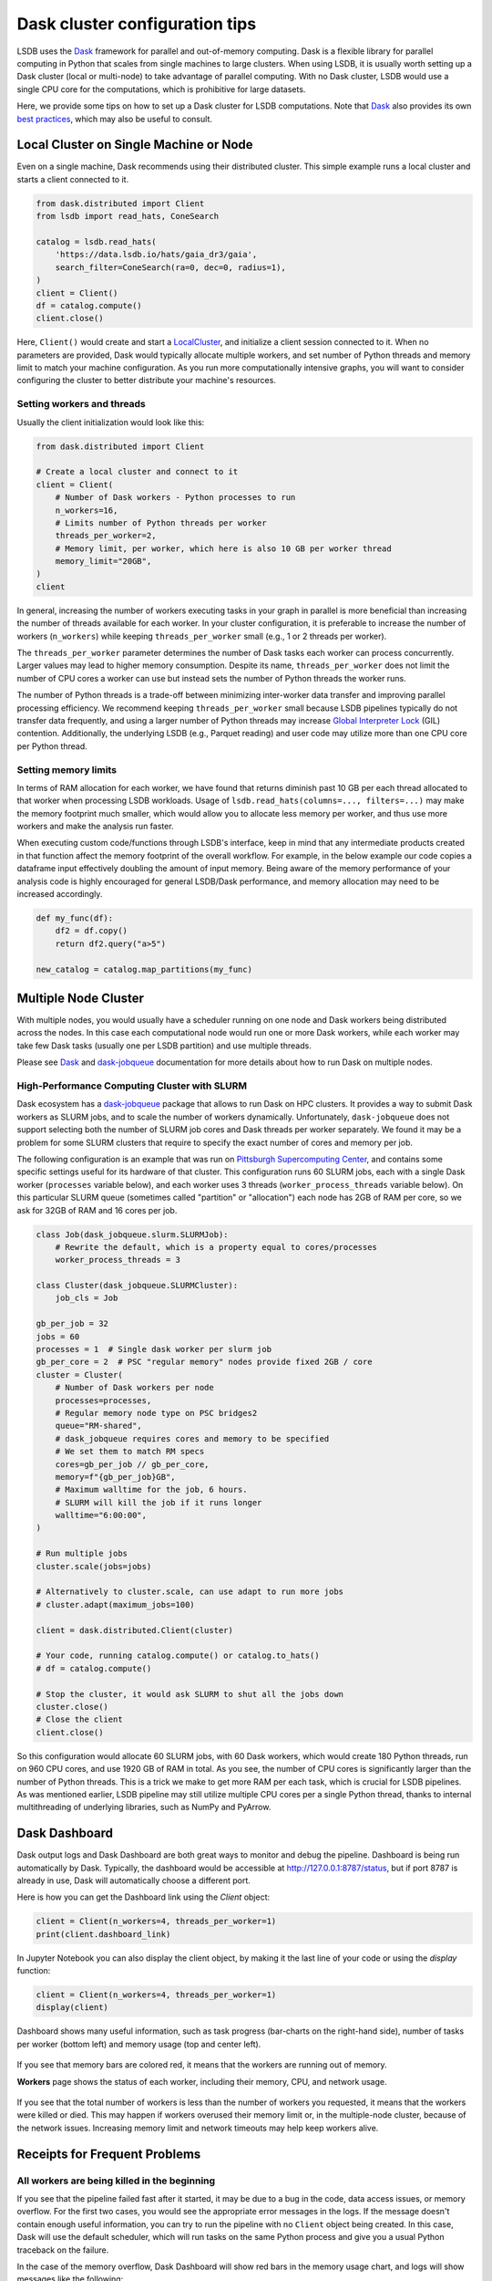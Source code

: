 Dask cluster configuration tips
===============================

LSDB uses the `Dask <https://dask.org/>`_ framework for parallel and out-of-memory computing.
Dask is a flexible library for parallel computing in Python that scales from single machines to large clusters.
When using LSDB, it is usually worth setting up a Dask cluster (local or multi-node) to take advantage of
parallel computing.
With no Dask cluster, LSDB would use a single CPU core for the computations, which is prohibitive for large datasets.

Here, we provide some tips on how to set up a Dask cluster for LSDB computations.
Note that `Dask <https://dask.org/>`_ also provides its own
`best practices <https://docs.dask.org/en/stable/best-practices.html>`_, which may also be useful to consult.

Local Cluster on Single Machine or Node
---------------------------------------

Even on a single machine, Dask recommends using their distributed cluster.
This simple example runs a local cluster and starts a client connected to it.

.. code-block:: python

    from dask.distributed import Client
    from lsdb import read_hats, ConeSearch

    catalog = lsdb.read_hats(
        'https://data.lsdb.io/hats/gaia_dr3/gaia',
        search_filter=ConeSearch(ra=0, dec=0, radius=1),
    )
    client = Client()
    df = catalog.compute()
    client.close()


Here, ``Client()`` would create and start a `LocalCluster <https://distributed.dask.org/en/stable/api.html#distributed.LocalCluster>`_,
and initialize a client session connected to it.
When no parameters are provided, Dask would typically allocate multiple workers, and set number of Python threads and
memory limit to match your machine configuration.
As you run more computationally intensive graphs, you will want to consider configuring the cluster
to better distribute your machine's resources.

Setting workers and threads
...........................

Usually the client initialization would look like this:

.. code-block:: python

    from dask.distributed import Client

    # Create a local cluster and connect to it
    client = Client(
        # Number of Dask workers - Python processes to run
        n_workers=16,
        # Limits number of Python threads per worker
        threads_per_worker=2,
        # Memory limit, per worker, which here is also 10 GB per worker thread
        memory_limit="20GB",
    )
    client


In general, increasing the number of workers executing tasks in your graph in parallel is more beneficial
than increasing the number of threads available for each worker.
In your cluster configuration, it is preferable to increase the number of workers (``n_workers``) while
keeping ``threads_per_worker`` small (e.g., 1 or 2 threads per worker).

The ``threads_per_worker`` parameter determines the number of Dask tasks each worker can process concurrently.
Larger values may lead to higher memory consumption.
Despite its name, ``threads_per_worker`` does not limit the number of CPU cores a worker can use
but instead sets the number of Python threads the worker runs.

The number of Python threads is a trade-off between minimizing inter-worker data transfer and improving
parallel processing efficiency.
We recommend keeping ``threads_per_worker`` small because LSDB pipelines typically do not transfer data frequently,
and using a larger number of Python threads may increase
`Global Interpreter Lock <https://wiki.python.org/moin/GlobalInterpreterLock>`_ (GIL) contention.
Additionally, the underlying LSDB (e.g., Parquet reading) and user code may utilize more than one CPU
core per Python thread.

Setting memory limits
.....................

In terms of RAM allocation for each worker, we have found that returns diminish past 10 GB per each thread
allocated to that worker when processing LSDB workloads.
Usage of ``lsdb.read_hats(columns=..., filters=...)`` may make the memory footprint much smaller, which would
allow you to allocate less memory per worker, and thus use more workers and make the analysis run faster.

When executing custom code/functions through LSDB's interface, keep in mind that any intermediate products
created in that function affect the memory footprint of the overall workflow. For example, in the below
example our code copies a dataframe input effectively doubling the amount of input memory. Being aware of
the memory performance of your analysis code is highly encouraged for general LSDB/Dask performance, and
memory allocation may need to be increased accordingly.

.. code-block:: python

    def my_func(df):
        df2 = df.copy()
        return df2.query("a>5")

    new_catalog = catalog.map_partitions(my_func)



Multiple Node Cluster
---------------------

With multiple nodes, you would usually have a scheduler running on one node and Dask workers being distributed across the nodes.
In this case each computational node would run one or more Dask workers,
while each worker may take few Dask tasks (usually one per LSDB partition) and use multiple threads.

Please see `Dask <https://docs.dask.org/en/stable/deploying.html>`_
and `dask-jobqueue <https://jobqueue.dask.org/en/latest/>`_ documentation for more details
about how to run Dask on multiple nodes.

High-Performance Computing Cluster with SLURM
.............................................

Dask ecosystem has a `dask-jobqueue <https://jobqueue.dask.org/en/latest/>`_ package that allows to run Dask on HPC clusters.
It provides a way to submit Dask workers as SLURM jobs, and to scale the number of workers dynamically.
Unfortunately, ``dask-jobqueue`` does not support selecting both the number of SLURM job cores
and Dask threads per worker separately.
We found it may be a problem for some SLURM clusters that require to specify the exact number of cores and memory per job.

The following configuration is an example that was run on `Pittsburgh Supercomputing Center <https://www.psc.edu/>`_,
and contains some specific settings useful for its hardware of that cluster.
This configuration runs 60 SLURM jobs, each with a single Dask worker (``processes`` variable below),
and each worker uses 3 threads (``worker_process_threads`` variable below).
On this particular SLURM queue (sometimes called "partition" or "allocation") each node has 2GB of RAM per core,
so we ask for 32GB of RAM and 16 cores per job.

.. code-block:: python

    class Job(dask_jobqueue.slurm.SLURMJob):
        # Rewrite the default, which is a property equal to cores/processes
        worker_process_threads = 3

    class Cluster(dask_jobqueue.SLURMCluster):
        job_cls = Job

    gb_per_job = 32
    jobs = 60
    processes = 1  # Single dask worker per slurm job
    gb_per_core = 2  # PSC "regular memory" nodes provide fixed 2GB / core
    cluster = Cluster(
        # Number of Dask workers per node
        processes=processes,
        # Regular memory node type on PSC bridges2
        queue="RM-shared",
        # dask_jobqueue requires cores and memory to be specified
        # We set them to match RM specs
        cores=gb_per_job // gb_per_core,
        memory=f"{gb_per_job}GB",
        # Maximum walltime for the job, 6 hours.
        # SLURM will kill the job if it runs longer
        walltime="6:00:00",
    )

    # Run multiple jobs
    cluster.scale(jobs=jobs)

    # Alternatively to cluster.scale, can use adapt to run more jobs
    # cluster.adapt(maximum_jobs=100)

    client = dask.distributed.Client(cluster)

    # Your code, running catalog.compute() or catalog.to_hats()
    # df = catalog.compute()

    # Stop the cluster, it would ask SLURM to shut all the jobs down
    cluster.close()
    # Close the client
    client.close()


So this configuration would allocate 60 SLURM jobs, with 60 Dask workers, which would create 180 Python threads,
run on 960 CPU cores, and use 1920 GB of RAM in total.
As you see, the number of CPU cores is significantly larger than the number of Python threads.
This is a trick we make to get more RAM per each task, which is crucial for LSDB pipelines.
As was mentioned earlier, LSDB pipeline may still utilize multiple CPU cores per a single Python thread,
thanks to internal multithreading of underlying libraries, such as NumPy and PyArrow.

Dask Dashboard
--------------

Dask output logs and Dask Dashboard are both great ways to monitor and debug the pipeline.
Dashboard is being run automatically by Dask.
Typically, the dashboard would be accessible at `<http://127.0.0.1:8787/status>`_, but if port 8787 is already in use,
Dask will automatically choose a different port.

Here is how you can get the Dashboard link using the `Client` object:

.. code-block:: python

    client = Client(n_workers=4, threads_per_worker=1)
    print(client.dashboard_link)


In Jupyter Notebook you can also display the client object, by making it the last line of your code
or using the `display` function:

.. code-block:: python

    client = Client(n_workers=4, threads_per_worker=1)
    display(client)

.. figure:: _static/dask-client-local-cluster.png


Dashboard shows many useful information, such as task progress (bar-charts on the right-hand side),
number of tasks per worker (bottom left) and memory usage (top and center left).

.. figure:: _static/dask-dashboard-status.png

If you see that memory bars are colored red, it means that the workers are running out of memory.

**Workers** page shows the status of each worker, including their memory, CPU, and network usage.

.. figure:: _static/dask-dashboard-workers.png

If you see that the total number of workers is less than the number of workers you requested,
it means that the workers were killed or died.
This may happen if workers overused their memory limit or, in the multiple-node cluster, because of the network issues.
Increasing memory limit and network timeouts may help keep workers alive.

Receipts for Frequent Problems
------------------------------

All workers are being killed in the beginning
.............................................

If you see that the pipeline failed fast after it started, it may be due to a bug in the code, data access issues,
or memory overflow.
For the first two cases, you would see the appropriate error messages in the logs.
If the message doesn't contain enough useful information, you can try to run the pipeline with no ``Client`` object
being created.
In this case, Dask will use the default scheduler, which will run tasks on the same Python process and give you
a usual Python traceback on the failure.

In the case of the memory overflow, Dask Dashboard will show red bars in the memory usage chart,
and logs will show messages like the following:

.. code-block:: text

   distributed.nanny.memory - WARNING - Worker tcp://127.0.0.1:49477 (pid=59029) exceeded 95% memory budget. Restarting...
   distributed.nanny - WARNING - Restarting worker
   KilledWorker: Attempted to run task ('read_pixel-_to_string_dtype-nestedframe-0c9d20582a6d2703d02a4835dddb05d2', 30904) on 4 different workers, but all those workers died while running it. The last worker that attempt to run the task was tcp://127.0.0.1:50761. Inspecting worker logs is often a good next step to diagnose what went wrong. For more information see https://distributed.dask.org/en/stable/killed.html.


You can solve this issue by increasing the memory limit per worker, which would usually mean
that you also need to reduce the number of workers.
If it is not possible, you can also try to reduce the amount of data loaded into the memory per partition,
for example, by specifying which columns to use when loading data with ``lsdb.read_hats(columns=...)``.

All workers are being killed in the middle/end
..............................................

Some workflows can have very unbalanced memory load,
so just one or few tasks would use much more memory than others.
You can diagnose this by looking at the memory usage chart in Dask Dashboard,
it would show that the only one worker is using much more memory than others.
In such cases you may set the total memory limit ``memory_limit * n_workers`` larger than the actual amount of
memory on your system.
For example, if you have 16GB of RAM and you see that almost all of the tasks need 1GB, while a single
task needs 8GB, you can start a cluster with this command:

.. code-block:: python

    from dask.distributed import Client
    client = Client(n_workers=8, memory_limit='8GB', threads_per_worker=1)


This approach can also help to speed up the computations, because it enables the run with more workers.


I shout ``.compute()``, but Dask Dashboard is empty for a long while
....................................................................

For large tasks, such as cross-matching or joining multiple dozen-terabyte scale catalogs,
Dask may spend a lot of time and memory of the main process before any computation starts.
This happens because Dask builds and optimizes the computation graph, which happens
on the main process (one you create ``Client`` on).
There is no single solution to this problem, but you can try to reduce the number of partitions in use,
for example, by specifying limiting the area when loading data,
with ``lsdb.read_hats(search_filter=lsdb.ConeSearch(...))``.
